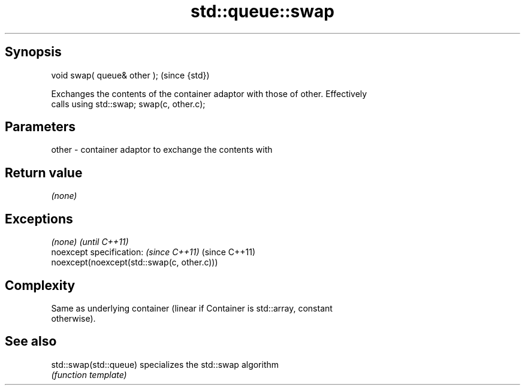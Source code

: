 .TH std::queue::swap 3 "Jun 28 2014" "2.0 | http://cppreference.com" "C++ Standard Libary"
.SH Synopsis
   void swap( queue& other );  (since {std})

   Exchanges the contents of the container adaptor with those of other. Effectively
   calls using std::swap; swap(c, other.c);

.SH Parameters

   other - container adaptor to exchange the contents with

.SH Return value

   \fI(none)\fP

.SH Exceptions

   \fI(none)\fP                                    \fI(until C++11)\fP
   noexcept specification:  \fI(since C++11)\fP    (since C++11)
   noexcept(noexcept(std::swap(c, other.c)))

.SH Complexity

   Same as underlying container (linear if Container is std::array, constant
   otherwise).

.SH See also

   std::swap(std::queue) specializes the std::swap algorithm
                         \fI(function template)\fP 
